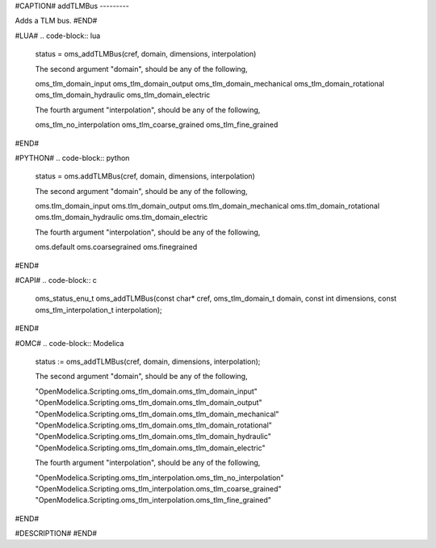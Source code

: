 #CAPTION#
addTLMBus
---------

Adds a TLM bus.
#END#

#LUA#
.. code-block:: lua

  status = oms_addTLMBus(cref, domain, dimensions, interpolation)
  
  The second argument "domain", should be any of the following, 
  
  oms_tlm_domain_input
  oms_tlm_domain_output
  oms_tlm_domain_mechanical
  oms_tlm_domain_rotational
  oms_tlm_domain_hydraulic
  oms_tlm_domain_electric
  
  The fourth argument "interpolation", should be any of the following,
  
  oms_tlm_no_interpolation
  oms_tlm_coarse_grained
  oms_tlm_fine_grained

#END#

#PYTHON#
.. code-block:: python

  status = oms.addTLMBus(cref, domain, dimensions, interpolation)
  
  The second argument "domain", should be any of the following, 
  
  oms.tlm_domain_input
  oms.tlm_domain_output
  oms.tlm_domain_mechanical
  oms.tlm_domain_rotational
  oms.tlm_domain_hydraulic
  oms.tlm_domain_electric
  
  The fourth argument "interpolation", should be any of the following,
  
  oms.default
  oms.coarsegrained
  oms.finegrained

#END#

#CAPI#
.. code-block:: c

  oms_status_enu_t oms_addTLMBus(const char* cref, oms_tlm_domain_t domain, const int dimensions, const oms_tlm_interpolation_t interpolation);

#END#

#OMC#
.. code-block:: Modelica

  status := oms_addTLMBus(cref, domain, dimensions, interpolation);
  
  The second argument "domain", should be any of the following, 
  
  "OpenModelica.Scripting.oms_tlm_domain.oms_tlm_domain_input"
  "OpenModelica.Scripting.oms_tlm_domain.oms_tlm_domain_output"
  "OpenModelica.Scripting.oms_tlm_domain.oms_tlm_domain_mechanical"
  "OpenModelica.Scripting.oms_tlm_domain.oms_tlm_domain_rotational"
  "OpenModelica.Scripting.oms_tlm_domain.oms_tlm_domain_hydraulic"
  "OpenModelica.Scripting.oms_tlm_domain.oms_tlm_domain_electric"
  
  The fourth argument "interpolation", should be any of the following,
  
  "OpenModelica.Scripting.oms_tlm_interpolation.oms_tlm_no_interpolation"
  "OpenModelica.Scripting.oms_tlm_interpolation.oms_tlm_coarse_grained"
  "OpenModelica.Scripting.oms_tlm_interpolation.oms_tlm_fine_grained"

#END#

#DESCRIPTION#
#END#
